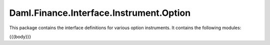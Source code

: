 .. Copyright (c) 2023 Digital Asset (Switzerland) GmbH and/or its affiliates. All rights reserved.
.. SPDX-License-Identifier: Apache-2.0

.. _reference-daml-finance-interface-instrument-option:

Daml.Finance.Interface.Instrument.Option
========================================

This package contains the interface definitions for various option instruments. It contains the
following modules:

{{{body}}}
